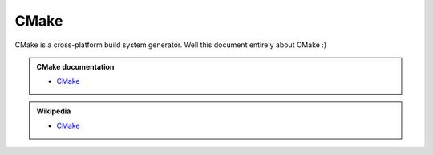 .. Copyright (c) 2016, Ruslan Baratov
.. All rights reserved.

CMake
-----

.. _CMake:

CMake is a cross-platform build system generator. Well this document entirely
about CMake :)

.. admonition:: CMake documentation

  * `CMake <https://cmake.org/cmake/help/latest/index.html>`__

.. admonition:: Wikipedia

  * `CMake <https://en.wikipedia.org/wiki/CMake>`__
